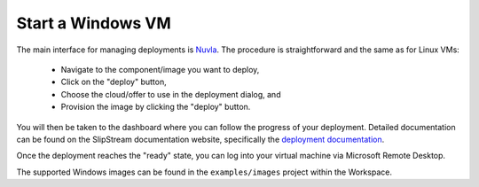 Start a Windows VM
==================

The main interface for managing deployments is Nuvla_.  The procedure
is straightforward and the same as for Linux VMs:

 - Navigate to the component/image you want to deploy,
 - Click on the "deploy" button,
 - Choose the cloud/offer to use in the deployment dialog, and
 - Provision the image by clicking the "deploy" button.

You will then be taken to the dashboard where you can follow the
progress of your deployment.  Detailed documentation can be found on
the SlipStream documentation website, specifically the `deployment
documentation`_.

Once the deployment reaches the "ready" state, you can log into your
virtual machine via Microsoft Remote Desktop.

The supported Windows images can be found in the ``examples/images``
project within the Workspace.

.. _Nuvla: https://nuv.la

.. _`deployment documentation`: http://ssdocs.sixsq.com/en/latest/tutorials/ss/images.html#deploy-a-vm
